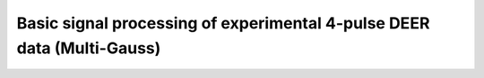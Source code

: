 .. highlight:: matlab
.. _example_basicprocessing_multigauss:

**********************************************************************************
Basic signal processing of experimental 4-pulse DEER data (Multi-Gauss)
**********************************************************************************

.. raw:: html

	<br>
	<p align="center">
		<a href="https://deertutorials.s3.eu-central-1.amazonaws.com/basicprocessing_multigauss/basicprocessing_multigauss.pdf" title="Download PDF file" target="_blank" download> 
			<img src="../_static/img/download_pdf_button.png" class="tutorial_buttons";" alt="pdf">
		</a>
		&nbsp;&nbsp;&nbsp;
		<a href="https://deertutorials.s3.eu-central-1.amazonaws.com/basicprocessing_multigauss/basicprocessing_multigauss.mlx" title="Download Live Script" target="_blank"> 
			<img src="../_static/img/download_live_button.png" class="tutorial_buttons";" alt="live">
		</a>
		&nbsp;&nbsp;&nbsp;
		<a href="https://deertutorials.s3.eu-central-1.amazonaws.com/basicprocessing_multigauss/basicprocessing_multigauss.m" title="Download Source File" target="_blank">
			<img src="../_static/img/download_source_button.png" class="tutorial_buttons";" alt="pdf">
		</a>
		&nbsp;&nbsp;&nbsp;
	</p>

.. raw:: html
	:file: ../../../tutorials/basicprocessing_multigauss/basicprocessing_multigauss.html